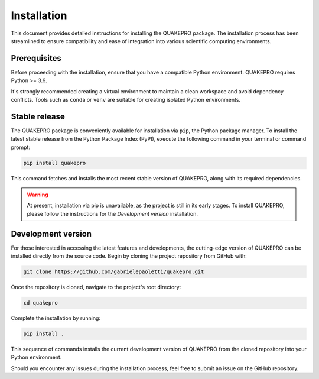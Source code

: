 Installation
======================================

This document provides detailed instructions for installing the QUAKEPRO package. The installation process has been streamlined to ensure compatibility and ease of integration into various scientific computing environments.

Prerequisites
-------------
Before proceeding with the installation, ensure that you have a compatible Python environment. QUAKEPRO requires Python >= 3.9. 

It's strongly recommended creating a virtual environment to maintain a clean workspace and avoid dependency conflicts. Tools such as ``conda`` or ``venv`` are suitable for creating isolated Python environments.

.. tabs::
    .. code-tab:: `pip``
        python -m venv quakepro
    
    .. code-tab:: `conda``
        conda create --name quakepro

Stable release
--------------
The QUAKEPRO package is conveniently available for installation via ``pip``, the Python package manager. To install the latest stable release from the Python Package Index (PyPI), execute the following command in your terminal or command prompt:

.. code-block:: bash

    pip install quakepro

This command fetches and installs the most recent stable version of QUAKEPRO, along with its required dependencies.

.. warning::
    At present, installation via pip is unavailable, as the project is still in its early stages. To install QUAKEPRO, please follow the instructions for the *Development version* installation.

Development version
-------------------
For those interested in accessing the latest features and developments, the cutting-edge version of QUAKEPRO can be installed directly from the source code. Begin by cloning the project repository from GitHub with:

.. code-block:: bash

    git clone https://github.com/gabrielepaoletti/quakepro.git

Once the repository is cloned, navigate to the project's root directory:

.. code-block:: bash

    cd quakepro

Complete the installation by running:

.. code-block:: bash

    pip install .

This sequence of commands installs the current development version of QUAKEPRO from the cloned repository into your Python environment.

Should you encounter any issues during the installation process, feel free to submit an issue on the GitHub repository.